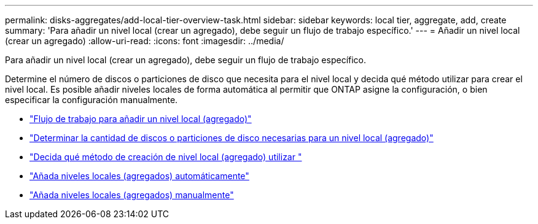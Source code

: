 ---
permalink: disks-aggregates/add-local-tier-overview-task.html 
sidebar: sidebar 
keywords: local tier, aggregate, add, create 
summary: 'Para añadir un nivel local (crear un agregado), debe seguir un flujo de trabajo específico.' 
---
= Añadir un nivel local (crear un agregado)
:allow-uri-read: 
:icons: font
:imagesdir: ../media/


[role="lead"]
Para añadir un nivel local (crear un agregado), debe seguir un flujo de trabajo específico.

Determine el número de discos o particiones de disco que necesita para el nivel local y decida qué método utilizar para crear el nivel local.   Es posible añadir niveles locales de forma automática al permitir que ONTAP asigne la configuración, o bien especificar la configuración manualmente.

* link:aggregate-expansion-workflow-concept.html["Flujo de trabajo para añadir un nivel local (agregado)"]
* link:determine-number-disks-partitions-concept.html["Determinar la cantidad de discos o particiones de disco necesarias para un nivel local (agregado)"]
* link:decide-aggregate-creation-method-concept.html["Decida qué método de creación de nivel local (agregado) utilizar "]
* link:create-aggregates-auto-provision-task.html["Añada niveles locales (agregados) automáticamente"]
* link:create-aggregates-manual-task.html["Añada niveles locales (agregados) manualmente"]

